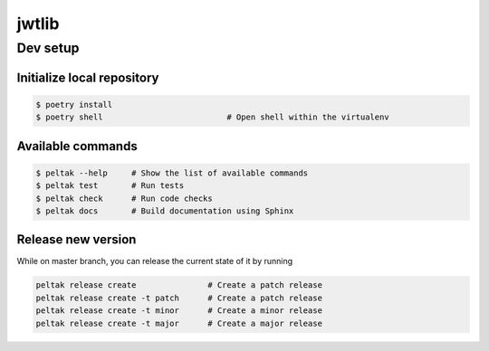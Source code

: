 ###########
jwtlib
###########

.. readme_inclusion_marker


Dev setup
~~~~~~~~~

Initialize local repository
---------------------------

.. code-block:: bash

    $ poetry install
    $ poetry shell                          # Open shell within the virtualenv


Available commands
------------------

.. code-block:: bash

    $ peltak --help     # Show the list of available commands
    $ peltak test       # Run tests
    $ peltak check      # Run code checks
    $ peltak docs       # Build documentation using Sphinx


Release new version
-------------------

While on master branch, you can release the current state of it by running

.. code-block:: bash

    peltak release create               # Create a patch release
    peltak release create -t patch      # Create a patch release
    peltak release create -t minor      # Create a minor release
    peltak release create -t major      # Create a major release
